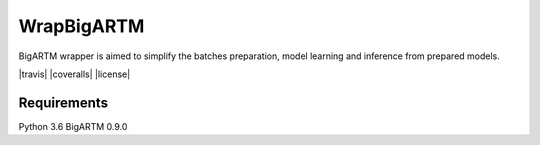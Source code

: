 ===========
WrapBigARTM
===========

BigARTM wrapper is aimed to simplify the batches preparation, model learning and inference from prepared models.

|travis| |coveralls| |license|

------------
Requirements
------------

Python 3.6
BigARTM 0.9.0
